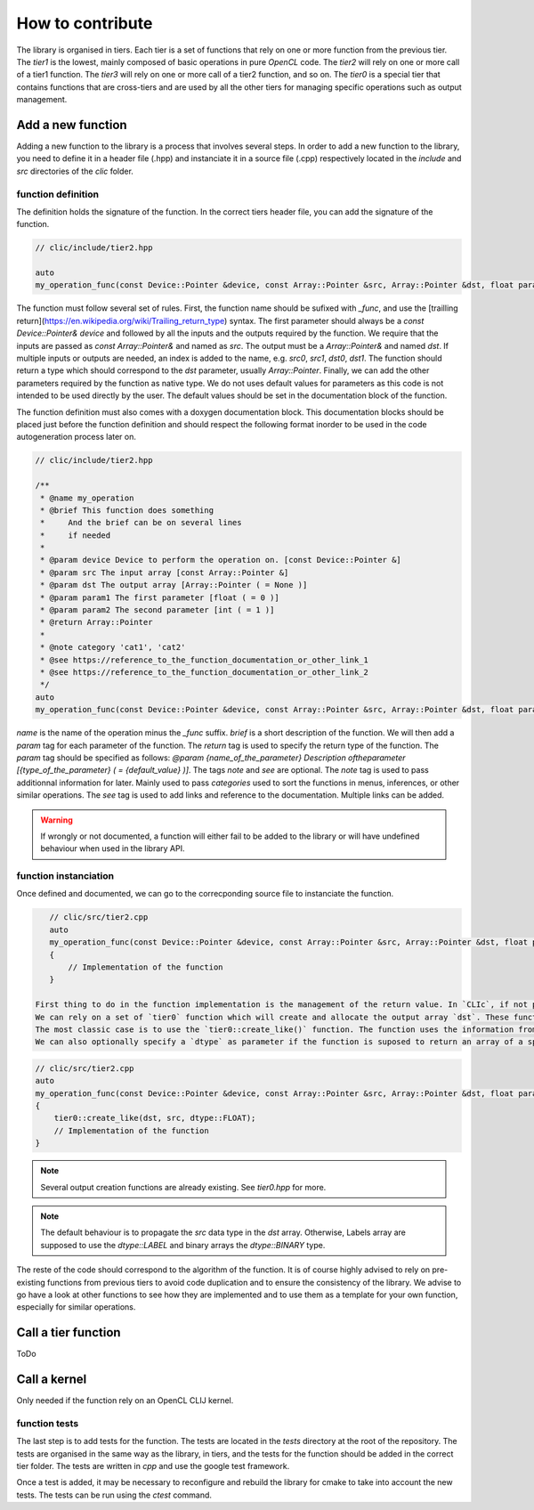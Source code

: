 How to contribute
*****************

The library is organised in tiers. Each tier is a set of functions that rely on one or more function from the previous tier. The `tier1` is the lowest, mainly composed of basic operations in pure `OpenCL` code.
The `tier2` will rely on one or more call of a tier1 function. The `tier3` will rely on one or more call of a tier2 function, and so on. The `tier0` is a special tier that contains functions that are cross-tiers and
are used by all the other tiers for managing specific operations such as output management.


Add a new function
==================

Adding a new function to the library is a process that involves several steps. In order to add a new function to the library, you need to define it in a header file (.hpp) and instanciate it in a source file (.cpp) 
respectively located in the `include` and `src` directories of the `clic` folder.

function definition
-------------------

The definition holds the signature of the function. In the correct tiers header file, you can add the signature of the function.

.. code-block:: cpp

    // clic/include/tier2.hpp

    auto
    my_operation_func(const Device::Pointer &device, const Array::Pointer &src, Array::Pointer &dst, float param1, int param2) -> Array::Pointer;

The function must follow several set of rules. First, the function name should be sufixed with `_func`, and use the [trailling return](https://en.wikipedia.org/wiki/Trailing_return_type) syntax. The first parameter should always 
be a `const Device::Pointer& device` and followed by all the inputs and the outputs required by the function. We require that the inputs are passed as `const Array::Pointer&` and named as `src`. The output must be a `Array::Pointer&` and named `dst`. 
If multiple inputs or outputs are needed, an index is added to the name, e.g. `src0`, `src1`, `dst0`, `dst1`. The function should return a type which should correspond to the `dst` parameter, usually `Array::Pointer`. Finally, we can add the other 
parameters required by the function as native type. We do not uses default values for parameters as this code is not intended to be used directly by the user. The default values should be set in the documentation block of the function.

The function definition must also comes with a doxygen documentation block. This documentation blocks should be placed just before the function definition and should respect the following format inorder to be used in the code autogeneration process 
later on.

.. code-block:: cpp

    // clic/include/tier2.hpp

    /**
     * @name my_operation
     * @brief This function does something
     *     And the brief can be on several lines
     *     if needed
     *     
     * @param device Device to perform the operation on. [const Device::Pointer &]
     * @param src The input array [const Array::Pointer &]
     * @param dst The output array [Array::Pointer ( = None )]
     * @param param1 The first parameter [float ( = 0 )]
     * @param param2 The second parameter [int ( = 1 )]
     * @return Array::Pointer
     *
     * @note category 'cat1', 'cat2'   
     * @see https://reference_to_the_function_documentation_or_other_link_1
     * @see https://reference_to_the_function_documentation_or_other_link_2
     */
    auto
    my_operation_func(const Device::Pointer &device, const Array::Pointer &src, Array::Pointer &dst, float param1, int param2) -> Array::Pointer;

`name` is the name of the operation minus the `_func` suffix. `brief` is a short description of the function. We will then add a `param` tag for each parameter of the function. The `return` tag is used to specify the return type of the function.
The `param` tag should be specified as follows: `@param {name_of_the_parameter} Description oftheparameter [{type_of_the_parameter} ( = {default_value} )]`. The tags `note` and `see` are optional. 
The `note` tag is used to pass additionnal information for later. Mainly used to pass `categories` used to sort the functions in menus, inferences, or other similar operations. The `see` tag is used to add links and reference to the documentation. Multiple links can be added.  

.. warning:: 

    If wrongly or not documented, a function will either fail to be added to the library or will have undefined behaviour when used in the library API.

function instanciation
----------------------

Once defined and documented, we can go to the correcponding source file to instanciate the function.

.. code-block:: cpp

    // clic/src/tier2.cpp
    auto
    my_operation_func(const Device::Pointer &device, const Array::Pointer &src, Array::Pointer &dst, float param1, int param2) -> Array::Pointer
    {
        // Implementation of the function
    }    

 First thing to do in the function implementation is the management of the return value. In `CLIc`, if not provided by user, the functions are in charge of managing the output array creation and allocation.
 We can rely on a set of `tier0` function which will create and allocate the output array `dst`. These function test the existance of a `dst` array, and if not provided, will allocate one. 
 The most classic case is to use the `tier0::create_like()` function. The function uses the information from `src` (size, dimension, etc) to create an array of the same size as `src`. 
 We can also optionally specify a `dtype` as parameter if the function is suposed to return an array of a specific type.

.. code-block:: cpp

    // clic/src/tier2.cpp
    auto
    my_operation_func(const Device::Pointer &device, const Array::Pointer &src, Array::Pointer &dst, float param1, int param2) -> Array::Pointer
    {
        tier0::create_like(dst, src, dtype::FLOAT);
        // Implementation of the function
    } 

.. note:: 

    Several output creation functions are already existing. See `tier0.hpp` for more.

.. note:: 

    The default behaviour is to propagate the `src` data type in the `dst` array. Otherwise, Labels array are supposed to use the `dtype::LABEL` and binary arrays the `dtype::BINARY` type.

The reste of the code should correspond to the algorithm of the function. It is of course highly advised to rely on pre-existing functions from previous tiers to avoid code duplication and to ensure the consistency of the library.
We advise to go have a look at other functions to see how they are implemented and to use them as a template for your own function, especially for similar operations.


Call a tier function
====================

ToDo


Call a kernel
=============

Only needed if the function rely on an OpenCL CLIJ kernel.


function tests
--------------

The last step is to add tests for the function. The tests are located in the `tests` directory at the root of the repository. The tests are organised in the same way as the library, in tiers, and the tests for the function should be added in the correct tier folder.
The tests are written in `cpp` and use the google test framework. 

Once a test is added, it may be necessary to reconfigure and rebuild the library for cmake to take into account the new tests. The tests can be run using the `ctest` command.